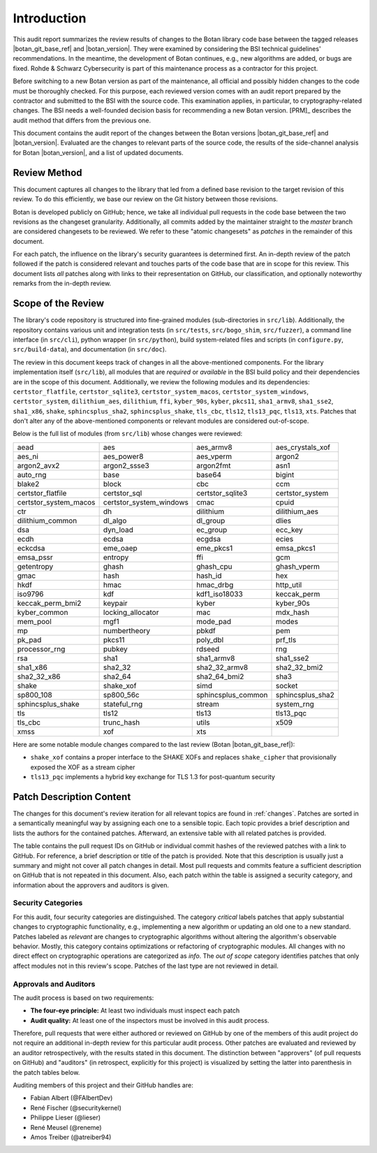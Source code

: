 Introduction
============

This audit report summarizes the review results of changes to the Botan library code
base between the tagged releases |botan_git_base_ref| and |botan_version|.
They were examined by considering the BSI technical guidelines' recommendations.
In the meantime, the development of Botan continues, e.g., new algorithms are added, or bugs are fixed.
Rohde & Schwarz Cybersecurity is part of this maintenance process as a contractor for this project.

Before switching to a new Botan version as part of the maintenance, all official and possibly hidden
changes to the code must be thoroughly checked. For this purpose, each reviewed version comes with an
audit report prepared by the contractor and submitted to the BSI with the source code.
This examination applies, in particular, to cryptography-related changes. The BSI needs a well-founded decision
basis for recommending a new Botan version. [PRM]_ describes the audit method that differs from the previous one.

This document contains the audit report of the changes between the Botan versions |botan_git_base_ref| and
|botan_version|. Evaluated are the changes to relevant parts of the source code, the results of the side-channel
analysis for Botan |botan_version|, and a list of updated documents.


Review Method
-------------

This document captures all changes to the library that led from a defined base
revision to the target revision of this review. To do this efficiently, we base
our review on the Git history between those revisions.

Botan is developed publicly on GitHub; hence, we take all individual pull
requests in the code base between the two revisions as the changeset
granularity. Additionally, all commits added by the maintainer straight to the
*master* branch are considered changesets to be reviewed. We refer to these
"atomic changesets" as *patches* in the remainder of this document.

For each patch, the influence on the library's security guarantees is determined
first. An in-depth review of the patch followed if the patch is considered
relevant and touches parts of the code base that are in scope for this review.
This document lists *all* patches along with links to their representation on
GitHub, our classification, and optionally noteworthy remarks from the
in-depth review.


Scope of the Review
-------------------

The library's code repository is structured into fine-grained modules
(sub-directories in ``src/lib``). Additionally, the repository contains various
unit and integration tests (in ``src/tests``, ``src/bogo_shim``,
``src/fuzzer``), a command line interface (in ``src/cli``), python wrapper (in
``src/python``), build system-related files and scripts (in ``configure.py``,
``src/build-data``), and documentation (in ``src/doc``).

The review in this document keeps track of changes in all the above-mentioned
components. For the library implementation itself (``src/lib``), all modules
that are *required* or *available* in the BSI build policy and their
dependencies are in the scope of this document. Additionally, we review the
following modules and its dependencies: ``certstor_flatfile``,
``certstor_sqlite3``, ``certstor_system_macos``, ``certstor_system_windows``,
``certstor_system``, ``dilithium_aes``, ``dilithium``, ``ffi``, ``kyber_90s``,
``kyber``, ``pkcs11``, ``sha1_armv8``, ``sha1_sse2``, ``sha1_x86``, ``shake``,
``sphincsplus_sha2``, ``sphincsplus_shake``, ``tls_cbc``, ``tls12``,
``tls13_pqc``, ``tls13``, ``xts``. Patches that don't alter any of the
above-mentioned components or relevant modules are considered out-of-scope.

.. todo:: Update the module list below for the upcoming Botan 3.3.0 release

Below is the full list of modules (from ``src/lib``) whose changes were
reviewed:

.. For each new document version, the list below should be sanity checked
   and potentially adapted using the script in scripts/audited_modules_list.py
   like so:

     1. Update the list of additional and platform dependent modules in
        the audited_modules_list.py script
     2. Check out the to-be-audited version of Botan "somewhere"
     3. poetry run python audited_modules_list.py --repo-location="somewhere"
     4. Copy the script's output over the list below
     5. Go through the `git diff` and sanity check
     6. Update the enumeration of "additional modules" above with the
        modules listed in the script.

.. list-table::

   * - aead
     - aes
     - aes_armv8
     - aes_crystals_xof
   * - aes_ni
     - aes_power8
     - aes_vperm
     - argon2
   * - argon2_avx2
     - argon2_ssse3
     - argon2fmt
     - asn1
   * - auto_rng
     - base
     - base64
     - bigint
   * - blake2
     - block
     - cbc
     - ccm
   * - certstor_flatfile
     - certstor_sql
     - certstor_sqlite3
     - certstor_system
   * - certstor_system_macos
     - certstor_system_windows
     - cmac
     - cpuid
   * - ctr
     - dh
     - dilithium
     - dilithium_aes
   * - dilithium_common
     - dl_algo
     - dl_group
     - dlies
   * - dsa
     - dyn_load
     - ec_group
     - ecc_key
   * - ecdh
     - ecdsa
     - ecgdsa
     - ecies
   * - eckcdsa
     - eme_oaep
     - eme_pkcs1
     - emsa_pkcs1
   * - emsa_pssr
     - entropy
     - ffi
     - gcm
   * - getentropy
     - ghash
     - ghash_cpu
     - ghash_vperm
   * - gmac
     - hash
     - hash_id
     - hex
   * - hkdf
     - hmac
     - hmac_drbg
     - http_util
   * - iso9796
     - kdf
     - kdf1_iso18033
     - keccak_perm
   * - keccak_perm_bmi2
     - keypair
     - kyber
     - kyber_90s
   * - kyber_common
     - locking_allocator
     - mac
     - mdx_hash
   * - mem_pool
     - mgf1
     - mode_pad
     - modes
   * - mp
     - numbertheory
     - pbkdf
     - pem
   * - pk_pad
     - pkcs11
     - poly_dbl
     - prf_tls
   * - processor_rng
     - pubkey
     - rdseed
     - rng
   * - rsa
     - sha1
     - sha1_armv8
     - sha1_sse2
   * - sha1_x86
     - sha2_32
     - sha2_32_armv8
     - sha2_32_bmi2
   * - sha2_32_x86
     - sha2_64
     - sha2_64_bmi2
     - sha3
   * - shake
     - shake_xof
     - simd
     - socket
   * - sp800_108
     - sp800_56c
     - sphincsplus_common
     - sphincsplus_sha2
   * - sphincsplus_shake
     - stateful_rng
     - stream
     - system_rng
   * - tls
     - tls12
     - tls13
     - tls13_pqc
   * - tls_cbc
     - trunc_hash
     - utils
     - x509
   * - xmss
     - xof
     - xts
     -

Here are some notable module changes compared to the last review (Botan |botan_git_base_ref|):

* ``shake_xof`` contains a proper interface to the SHAKE XOFs and replaces
  ``shake_cipher`` that provisionally exposed the XOF as a stream cipher
* ``tls13_pqc`` implements a hybrid key exchange for TLS 1.3 for post-quantum security

Patch Description Content
-------------------------

The changes for this document's review iteration for all relevant topics are found in :ref:`changes`.
Patches are sorted in a semantically meaningful way by assigning each one to a sensible topic.
Each topic provides a brief description and lists the authors for the contained patches.
Afterward, an extensive table with all related patches is provided.

The table contains the pull request IDs on GitHub or individual commit hashes of the reviewed patches with a link to GitHub.
For reference, a brief description or title of the patch is provided. Note that
this description is usually just a summary and might not cover all patch changes in detail. Most
pull requests and commits feature a sufficient description on GitHub that is not repeated in this document.
Also, each patch within the table is assigned a security category, and information about the approvers
and auditors is given.


Security Categories
~~~~~~~~~~~~~~~~~~~

For this audit, four security categories are distinguished. The category *critical* labels patches
that apply substantial changes to cryptographic functionality, e.g., implementing a new algorithm
or updating an old one to a new standard. Patches labeled as *relevant* are changes to cryptographic
algorithms without altering the algorithm's observable behavior. Mostly, this category contains
optimizations or refactoring of cryptographic modules. All changes with no direct effect on
cryptographic operations are categorized as *info*. The *out of scope* category identifies patches
that only affect modules not in this review's scope. Patches of the last type are not reviewed
in detail.


Approvals and Auditors
~~~~~~~~~~~~~~~~~~~~~~

The audit process is based on two requirements:

* **The four-eye principle:** At least two individuals must inspect each patch
* **Audit quality:** At least one of the inspectors must be involved in this audit process.

Therefore, pull requests that were either authored or reviewed on GitHub by one
of the members of this audit project do not require an additional in-depth
review for this particular audit process. Other patches are evaluated and
reviewed by an auditor retrospectively, with the results stated
in this document. The distinction between "approvers" (of pull requests on
GitHub) and "auditors" (in retrospect, explicitly for this project) is visualized
by setting the latter into parenthesis in the patch tables below.

Auditing members of this project and their GitHub handles are:

* Fabian Albert (@FAlbertDev)
* René Fischer (@securitykernel)
* Philippe Lieser (@lieser)
* René Meusel (@reneme)
* Amos Treiber (@atreiber94)
